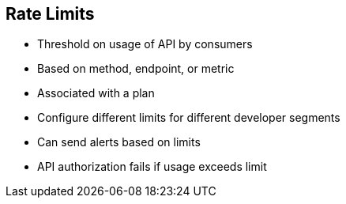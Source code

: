 :scrollbar:
:data-uri:


== Rate Limits


* Threshold on usage of API by consumers
* Based on method, endpoint, or metric
* Associated with a plan
* Configure different limits for different developer segments
* Can send alerts based on limits
* API authorization fails if usage exceeds limit



ifdef::showscript[]

Transcript:

Rate limits allow you to throttle access to your API resources. You can configure different limits for separate developer segments through the use of application plans.

Once you have rate limits in place, these limits control the responses a developer receives when making authorization request calls to 3scale’s back end.

If you have alerts configured, the new limits are used to decide when notifications are sent.
When you make authorization calls to the 3scale back end, the limits are taken into account. If usage is above the limit, the response is an authorization failure. However, this is a soft rejection; your app ultimately decides how to handle the rejection.

Once your rate limits are operating, you can see the users who are reaching the limits on your dashboard, making it easy to check for potential candidates for a plan upgrade.

endif::showscript[]
